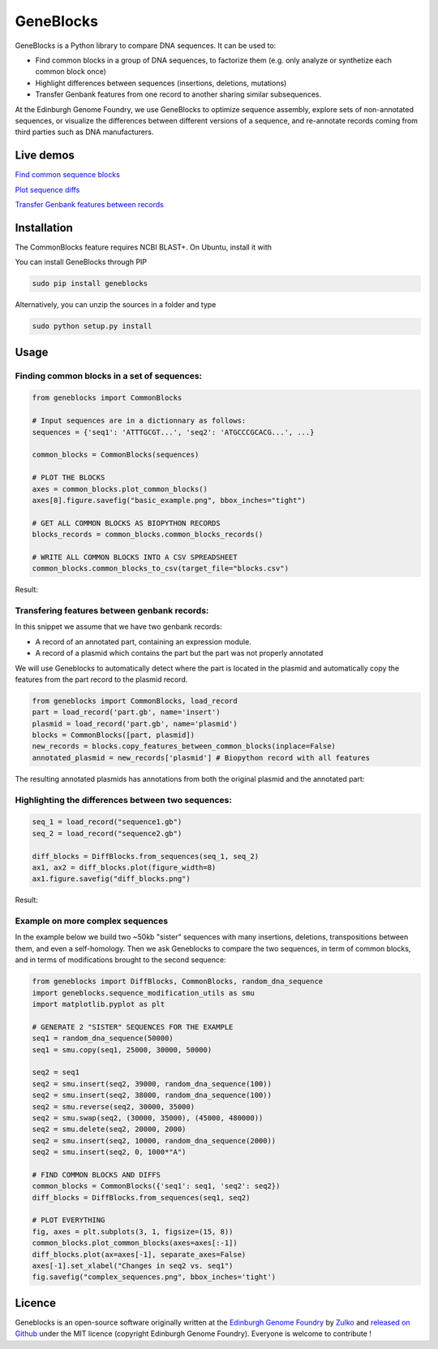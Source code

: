 GeneBlocks
===========

.. image:: https://travis-ci.org/Edinburgh-Genome-Foundry/DnaChisel.svg?branch=master
   :target: https://travis-ci.org/Edinburgh-Genome-Foundry/Geneblocks
   :alt: Travis CI build status

.. image:: https://coveralls.io/repos/github/Edinburgh-Genome-Foundry/Geneblocks/badge.svg
  :target: https://coveralls.io/github/Edinburgh-Genome-Foundry/Geneblocks

GeneBlocks is a Python library to compare DNA sequences. It can be used to:

- Find common blocks in a group of DNA sequences, to factorize them (e.g. only analyze or synthetize each common block once)
- Highlight differences between sequences (insertions, deletions, mutations)
- Transfer Genbank features from one record to another sharing similar subsequences.

At the Edinburgh Genome Foundry, we use GeneBlocks to optimize sequence assembly, explore sets of non-annotated sequences, or visualize the differences
between different versions of a sequence, and re-annotate records coming from third parties such as DNA manufacturers.

Live demos
----------

`Find common sequence blocks <https://cuba.genomefoundry.org/find-common-blocks>`_

`Plot sequence diffs <https://cuba.genomefoundry.org/compare-two-sequences>`_

`Transfer Genbank features between records <https://cuba.genomefoundry.org/transfer-features>`_

Installation
-------------

The CommonBlocks feature requires NCBI BLAST+. On Ubuntu, install it with

.. code:: shell
    (sudo) apt-get install ncbi-blast+


You can install GeneBlocks through PIP

.. code:: shell

    sudo pip install geneblocks

Alternatively, you can unzip the sources in a folder and type

.. code:: shell

    sudo python setup.py install


Usage
------


Finding common blocks in a set of sequences:
~~~~~~~~~~~~~~~~~~~~~~~~~~~~~~~~~~~~~~~~~~~~

.. code:: python

    from geneblocks import CommonBlocks

    # Input sequences are in a dictionnary as follows:
    sequences = {'seq1': 'ATTTGCGT...', 'seq2': 'ATGCCCGCACG...', ...}

    common_blocks = CommonBlocks(sequences)

    # PLOT THE BLOCKS
    axes = common_blocks.plot_common_blocks()
    axes[0].figure.savefig("basic_example.png", bbox_inches="tight")

    # GET ALL COMMON BLOCKS AS BIOPYTHON RECORDS
    blocks_records = common_blocks.common_blocks_records()

    # WRITE ALL COMMON BLOCKS INTO A CSV SPREADSHEET
    common_blocks.common_blocks_to_csv(target_file="blocks.csv")

Result:

.. raw:: html
   
   <img src='https://raw.githubusercontent.com/Edinburgh-Genome-Foundry/GeneBlocks/master/examples/common_blocks.png'
    width='600px'/>

Transfering features between genbank records:
~~~~~~~~~~~~~~~~~~~~~~~~~~~~~~~~~~~~~~~~~~~~~~~~~~~

In this snippet we assume that we have two genbank records:

- A record of an annotated part, containing an expression module.
- A record of a plasmid which contains the part but the part was not properly annotated

We will use Geneblocks to automatically detect where the part is located in
the plasmid and automatically copy the features from the part record to the
plasmid record.

.. code:: python

    from geneblocks import CommonBlocks, load_record
    part = load_record('part.gb', name='insert')
    plasmid = load_record('part.gb', name='plasmid')
    blocks = CommonBlocks([part, plasmid])
    new_records = blocks.copy_features_between_common_blocks(inplace=False)
    annotated_plasmid = new_records['plasmid'] # Biopython record with all features


The resulting annotated plasmids has annotations from both the original plasmid and the annotated part:

.. raw:: html
   
   <img src='https://raw.githubusercontent.com/Edinburgh-Genome-Foundry/GeneBlocks/master/examples/features_transfer.png'
    width='600px'/>

Highlighting the differences between two sequences:
~~~~~~~~~~~~~~~~~~~~~~~~~~~~~~~~~~~~~~~~~~~~~~~~~~~

.. code:: python

    seq_1 = load_record("sequence1.gb")
    seq_2 = load_record("sequence2.gb")

    diff_blocks = DiffBlocks.from_sequences(seq_1, seq_2)
    ax1, ax2 = diff_blocks.plot(figure_width=8)
    ax1.figure.savefig("diff_blocks.png")

Result:

.. raw:: html
   
     <img src='https://raw.githubusercontent.com/Edinburgh-Genome-Foundry/GeneBlocks/master/examples/diff_blocks.png'
      width='700px'/>

Example on more complex sequences
~~~~~~~~~~~~~~~~~~~~~~~~~~~~~~~~~

In the example below we build two ~50kb "sister" sequences with many insertions,
deletions, transpositions between them, and even a self-homology. Then we ask
Geneblocks to compare the two sequences, in term of common blocks, and in terms
of modifications brought to the second sequence:

.. code:: python

    from geneblocks import DiffBlocks, CommonBlocks, random_dna_sequence
    import geneblocks.sequence_modification_utils as smu
    import matplotlib.pyplot as plt

    # GENERATE 2 "SISTER" SEQUENCES FOR THE EXAMPLE
    seq1 = random_dna_sequence(50000)
    seq1 = smu.copy(seq1, 25000, 30000, 50000)

    seq2 = seq1
    seq2 = smu.insert(seq2, 39000, random_dna_sequence(100))
    seq2 = smu.insert(seq2, 38000, random_dna_sequence(100))
    seq2 = smu.reverse(seq2, 30000, 35000)
    seq2 = smu.swap(seq2, (30000, 35000), (45000, 480000))
    seq2 = smu.delete(seq2, 20000, 2000)
    seq2 = smu.insert(seq2, 10000, random_dna_sequence(2000))
    seq2 = smu.insert(seq2, 0, 1000*"A")

    # FIND COMMON BLOCKS AND DIFFS
    common_blocks = CommonBlocks({'seq1': seq1, 'seq2': seq2})
    diff_blocks = DiffBlocks.from_sequences(seq1, seq2)

    # PLOT EVERYTHING
    fig, axes = plt.subplots(3, 1, figsize=(15, 8))
    common_blocks.plot_common_blocks(axes=axes[:-1])
    diff_blocks.plot(ax=axes[-1], separate_axes=False)
    axes[-1].set_xlabel("Changes in seq2 vs. seq1")
    fig.savefig("complex_sequences.png", bbox_inches='tight')

.. raw:: html
   
     <img src='https://raw.githubusercontent.com/Edinburgh-Genome-Foundry/GeneBlocks/master/examples/complex_sequences.png'
      width='700px'/>

Licence
--------

Geneblocks is an open-source software originally written at the `Edinburgh Genome Foundry
<http://www.genomefoundry.org>`_ by `Zulko <https://github.com/Zulko>`_
and `released on Github <https://github.com/Edinburgh-Genome-Foundry/Geneblocks>`_ under the MIT licence (copyright Edinburgh Genome Foundry).
Everyone is welcome to contribute !
